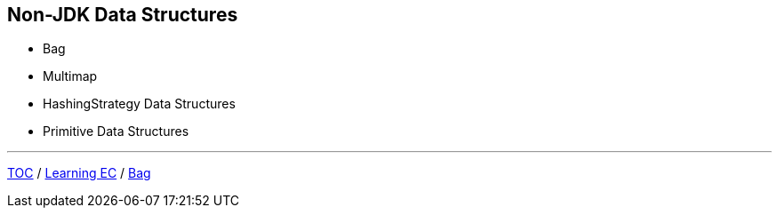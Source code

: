 :icons: font

== Non-JDK Data Structures

* Bag
* Multimap
* HashingStrategy Data Structures
* Primitive Data Structures

---

link:./00_toc.adoc[TOC] /
link:06_learning_ec.adoc[Learning EC] /
link:./08_bag.adoc[Bag]
